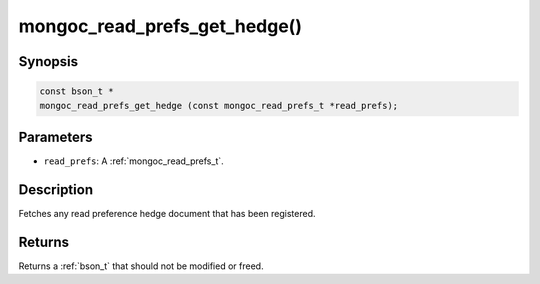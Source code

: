 .. _mongoc_read_prefs_get_hedge:

mongoc_read_prefs_get_hedge()
=============================

Synopsis
--------

.. code-block:: c

  const bson_t *
  mongoc_read_prefs_get_hedge (const mongoc_read_prefs_t *read_prefs);

Parameters
----------

* ``read_prefs``: A :ref:`mongoc_read_prefs_t`.

Description
-----------

Fetches any read preference hedge document that has been registered.

Returns
-------

Returns a :ref:`bson_t` that should not be modified or freed.

